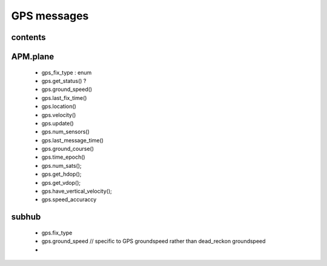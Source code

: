 ------------
GPS messages
------------

........
contents
........

.........
APM.plane
.........

   * gps_fix_type  : enum
   * gps.get_status() ?
   * gps.ground_speed()
   * gps.last_fix_time()
   * gps.location()
   * gps.velocity()
   * gps.update()
   * gps.num_sensors()
   * gps.last_message_time()
   * gps.ground_course()
   * gps.time_epoch()
   * gps.num_sats();
   * gps.get_hdop();
   * gps.get_vdop();
   * gps.have_vertical_velocity();
   * gps.speed_accuraccy

......
subhub
......

   * gps.fix_type
   * gps.ground_speed // specific to GPS groundspeed rather than dead_reckon groundspeed
   *



